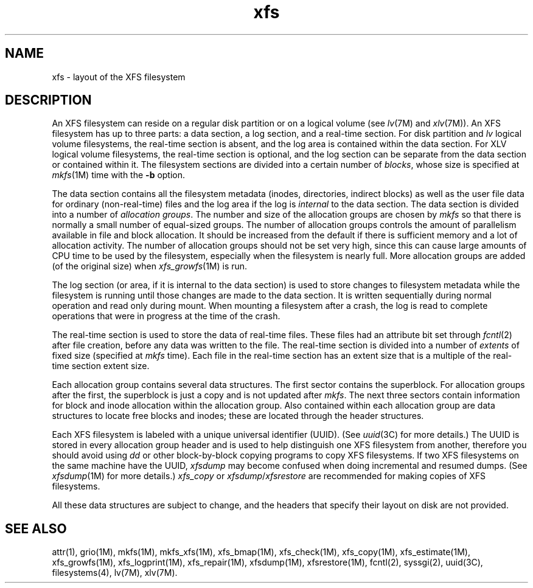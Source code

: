 .TH xfs 4
.SH NAME
xfs \- layout of the XFS filesystem
.SH DESCRIPTION
An XFS filesystem can reside on a regular disk partition or on a
logical volume (see
.IR lv (7M)
and
.IR xlv (7M)).
An XFS filesystem has up to three parts:
a data section, a log section, and a real-time section.
For disk partition and \f2lv\f1 logical volume filesystems,
the real-time section is absent, and
the log area is contained within the data section.
For XLV logical volume filesystems,
the real-time section is optional,
and the log section can be separate from the data section
or contained within it.
The filesystem sections are divided into a certain number of
.IR blocks ,
whose size is specified at
.IR mkfs (1M)
time with the
.B \-b
option.
.PP
The data section contains all the filesystem metadata
(inodes, directories, indirect blocks)
as well as the user file data for ordinary (non-real-time) files
and the log area if the log is
.I internal
to the data section.
The data section is divided into a number of
\f2allocation groups\f1.
The number and size of the allocation groups are chosen by
.I mkfs
so that there is normally a small number of equal-sized groups.
The number of allocation groups controls the amount of parallelism
available in file and block allocation.
It should be increased from
the default if there is sufficient memory and a lot of allocation
activity.
The number of allocation groups should not be set very high,
since this can cause large amounts of CPU time to be used by
the filesystem, especially when the filesystem is nearly full.
More allocation groups are added (of the original size) when
.IR xfs_growfs (1M)
is run.
.PP
The log section (or area, if it is internal to the data section)
is used to store changes to filesystem metadata while the
filesystem is running until those changes are made to the data
section.
It is written sequentially during normal operation and read only
during mount.
When mounting a filesystem after a crash, the log
is read to complete operations that were
in progress at the time of the crash.
.PP
The real-time section is used to store the data of real-time files.
These files had an attribute bit set through
.IR fcntl (2)
after file creation, before any data was written to the file.
The real-time section is divided into a number of
.I extents
of fixed size (specified at
.I mkfs
time).
Each file in the real-time section has an extent size that
is a multiple of the real-time section extent size.
.PP
Each allocation group contains several data structures.
The first sector contains the superblock.
For allocation groups after the first,
the superblock is just a copy and is not updated after
.IR mkfs .
The next three sectors contain information for block and inode
allocation within the allocation group.
Also contained within each allocation group are data structures
to locate free blocks and inodes;
these are located through the header structures.
.PP
Each XFS filesystem is labeled with a unique
universal identifier (UUID).
(See
.IR uuid (3C)
for more details.)
The UUID is stored in every allocation group header and
is used to help distinguish one XFS filesystem from another,
therefore you should avoid using
.I dd
or other block-by-block copying programs to copy XFS filesystems.
If two XFS filesystems on the same machine have the UUID,
.I xfsdump
may become confused when doing incremental and resumed dumps.
(See
.IR xfsdump (1M)
for more details.)
.I xfs_copy
or
.IR xfsdump / xfsrestore
are recommended for making copies of XFS filesystems.
.PP
All these data structures are subject to change, and the
headers that specify their layout on disk are not provided.
.SH SEE ALSO
attr(1),
grio(1M),
mkfs(1M),
mkfs_xfs(1M),
xfs_bmap(1M),
xfs_check(1M),
xfs_copy(1M),
xfs_estimate(1M),
xfs_growfs(1M),
xfs_logprint(1M),
xfs_repair(1M),
xfsdump(1M),
xfsrestore(1M),
fcntl(2),
syssgi(2),
uuid(3C),
filesystems(4),
lv(7M),
xlv(7M).
